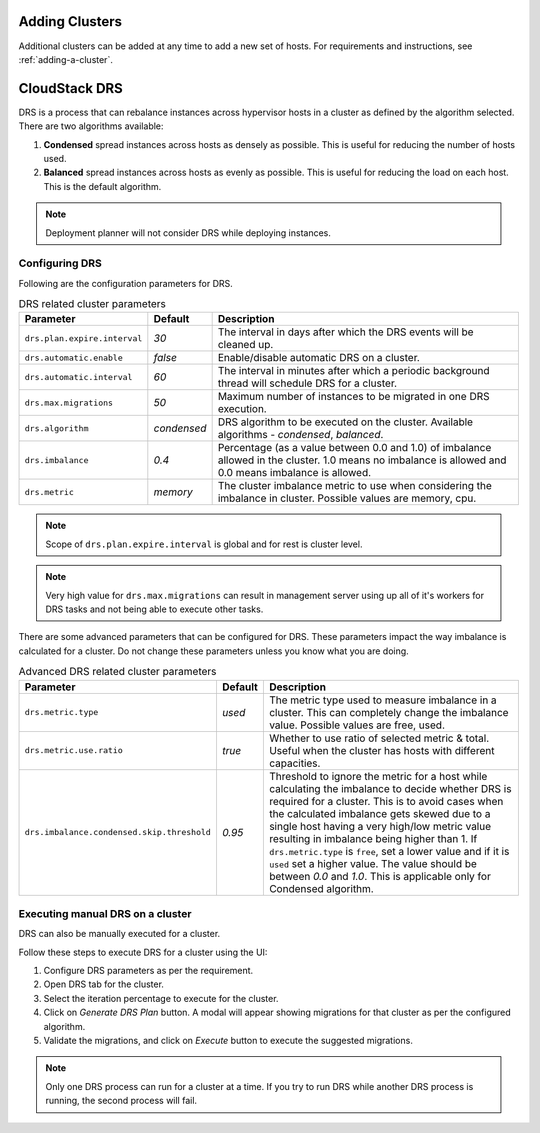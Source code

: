 .. Licensed to the Apache Software Foundation (ASF) under one
   or more contributor license agreements.  See the NOTICE file
   distributed with this work for additional information#
   regarding copyright ownership.  The ASF licenses this file
   to you under the Apache License, Version 2.0 (the
   "License"); you may not use this file except in compliance
   with the License.  You may obtain a copy of the License at
   http://www.apache.org/licenses/LICENSE-2.0
   Unless required by applicable law or agreed to in writing,
   software distributed under the License is distributed on an
   "AS IS" BASIS, WITHOUT WARRANTIES OR CONDITIONS OF ANY
   KIND, either express or implied.  See the License for the
   specific language governing permissions and limitations
   under the License.


Adding Clusters
---------------

Additional clusters can be added at any time to add a new set of hosts. 
For requirements and instructions, see :ref:`adding-a-cluster`.


CloudStack DRS
--------------
DRS is a process that can rebalance instances across hypervisor hosts in a cluster as defined by the algorithm selected. 
There are two algorithms available:

#. **Condensed** spread instances across hosts as densely as possible. 
   This is useful for reducing the number of hosts used.
#. **Balanced** spread instances across hosts as evenly as possible. 
   This is useful for reducing the load on each host. This is the default algorithm.

.. note::
   Deployment planner will not consider DRS while deploying instances.

Configuring DRS
~~~~~~~~~~~~~~~
Following are the configuration parameters for DRS.

.. list-table:: DRS related cluster parameters
   :header-rows: 1

   * - Parameter
     - Default
     - Description
   * - ``drs.plan.expire.interval``
     - `30`
     - The interval in days after which the DRS events will be cleaned up.
   * - ``drs.automatic.enable``
     - `false`
     - Enable/disable automatic DRS on a cluster.
   * - ``drs.automatic.interval``
     - `60`
     - The interval in minutes after which a periodic background thread will schedule DRS for a cluster.
   * - ``drs.max.migrations``
     - `50`
     - Maximum number of instances to be migrated in one DRS execution.
   * - ``drs.algorithm``
     - `condensed`
     - DRS algorithm to be executed on the cluster. Available algorithms - `condensed`, `balanced`.
   * - ``drs.imbalance``
     - `0.4`
     - Percentage (as a value between 0.0 and 1.0) of imbalance allowed in the cluster. 1.0 means no imbalance
       is allowed and 0.0 means imbalance is allowed.
   * - ``drs.metric``
     - `memory`
     - The cluster imbalance metric to use when considering the imbalance in cluster. Possible values are memory, cpu.

.. note::
  Scope of ``drs.plan.expire.interval`` is global and for rest is cluster level.

.. note::
   Very high value for ``drs.max.migrations`` can result in management server using up all of it's workers for DRS tasks
   and not being able to execute other tasks.

There are some advanced parameters that can be configured for DRS. These parameters impact the way imbalance is calculated
for a cluster. Do not change these parameters unless you know what you are doing.

.. list-table:: Advanced DRS related cluster parameters
   :header-rows: 1

   * - Parameter
     - Default
     - Description
   * - ``drs.metric.type``
     - `used`
     - The metric type used to measure imbalance in a cluster. This can completely change the imbalance value. 
       Possible values are free, used.
   * - ``drs.metric.use.ratio``
     - `true`
     - Whether to use ratio of selected metric & total. Useful when the cluster has hosts with different capacities.
   * - ``drs.imbalance.condensed.skip.threshold``
     - `0.95`
     - Threshold to ignore the metric for a host while calculating the imbalance to decide whether DRS is required for 
       a cluster. This is to avoid cases when the calculated imbalance gets skewed due to a single host having a very 
       high/low metric value resulting in imbalance being higher than 1. If ``drs.metric.type`` is ``free``, set a lower 
       value and if it is ``used`` set a higher value. The value should be between `0.0` and `1.0`. 
       This is applicable only for Condensed algorithm.

Executing manual DRS on a cluster
~~~~~~~~~~~~~~~~~~~~~~~~~~~~~~~~~
DRS can also be manually executed for a cluster.

Follow these steps to execute DRS for a cluster using the UI:

#. Configure DRS parameters as per the requirement.
   |drs-cluster-settings.png|
#. Open DRS tab for the cluster.
   |drs-cluster-tab.png|
#. Select the iteration percentage to execute for the cluster.
#. Click on `Generate DRS Plan` button. A modal will appear showing migrations 
   for that cluster as per the configured algorithm.
   |drs-plan.png|
#. Validate the migrations, and click on `Execute` button to execute the 
   suggested migrations.


.. note:: 
   Only one DRS process can run for a cluster at a time. If you try to run DRS while another 
   DRS process is running, the second process will fail.


.. |drs-cluster-settings.png| image:: /_static/images/drs-cluster-settings.png
   :alt: DRS settings for a cluster.

.. |drs-cluster-tab.png| image:: /_static/images/drs-cluster-tab.png
   :alt: DRS tab for a cluster.

.. |drs-plan.png| image:: /_static/images/drs-plan.png
   :alt: DRS plan for a cluster.
